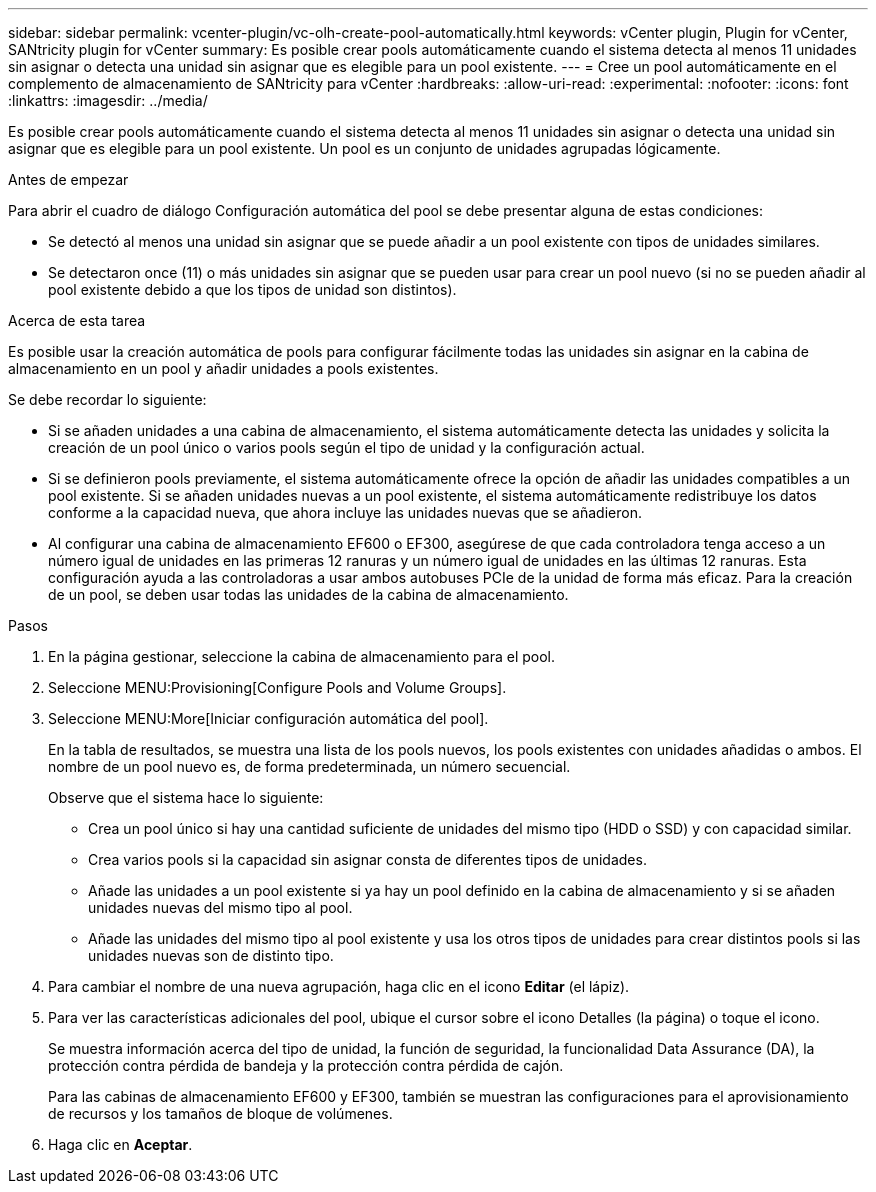 ---
sidebar: sidebar 
permalink: vcenter-plugin/vc-olh-create-pool-automatically.html 
keywords: vCenter plugin, Plugin for vCenter, SANtricity plugin for vCenter 
summary: Es posible crear pools automáticamente cuando el sistema detecta al menos 11 unidades sin asignar o detecta una unidad sin asignar que es elegible para un pool existente. 
---
= Cree un pool automáticamente en el complemento de almacenamiento de SANtricity para vCenter
:hardbreaks:
:allow-uri-read: 
:experimental: 
:nofooter: 
:icons: font
:linkattrs: 
:imagesdir: ../media/


[role="lead"]
Es posible crear pools automáticamente cuando el sistema detecta al menos 11 unidades sin asignar o detecta una unidad sin asignar que es elegible para un pool existente. Un pool es un conjunto de unidades agrupadas lógicamente.

.Antes de empezar
Para abrir el cuadro de diálogo Configuración automática del pool se debe presentar alguna de estas condiciones:

* Se detectó al menos una unidad sin asignar que se puede añadir a un pool existente con tipos de unidades similares.
* Se detectaron once (11) o más unidades sin asignar que se pueden usar para crear un pool nuevo (si no se pueden añadir al pool existente debido a que los tipos de unidad son distintos).


.Acerca de esta tarea
Es posible usar la creación automática de pools para configurar fácilmente todas las unidades sin asignar en la cabina de almacenamiento en un pool y añadir unidades a pools existentes.

Se debe recordar lo siguiente:

* Si se añaden unidades a una cabina de almacenamiento, el sistema automáticamente detecta las unidades y solicita la creación de un pool único o varios pools según el tipo de unidad y la configuración actual.
* Si se definieron pools previamente, el sistema automáticamente ofrece la opción de añadir las unidades compatibles a un pool existente. Si se añaden unidades nuevas a un pool existente, el sistema automáticamente redistribuye los datos conforme a la capacidad nueva, que ahora incluye las unidades nuevas que se añadieron.
* Al configurar una cabina de almacenamiento EF600 o EF300, asegúrese de que cada controladora tenga acceso a un número igual de unidades en las primeras 12 ranuras y un número igual de unidades en las últimas 12 ranuras. Esta configuración ayuda a las controladoras a usar ambos autobuses PCIe de la unidad de forma más eficaz. Para la creación de un pool, se deben usar todas las unidades de la cabina de almacenamiento.


.Pasos
. En la página gestionar, seleccione la cabina de almacenamiento para el pool.
. Seleccione MENU:Provisioning[Configure Pools and Volume Groups].
. Seleccione MENU:More[Iniciar configuración automática del pool].
+
En la tabla de resultados, se muestra una lista de los pools nuevos, los pools existentes con unidades añadidas o ambos. El nombre de un pool nuevo es, de forma predeterminada, un número secuencial.

+
Observe que el sistema hace lo siguiente:

+
** Crea un pool único si hay una cantidad suficiente de unidades del mismo tipo (HDD o SSD) y con capacidad similar.
** Crea varios pools si la capacidad sin asignar consta de diferentes tipos de unidades.
** Añade las unidades a un pool existente si ya hay un pool definido en la cabina de almacenamiento y si se añaden unidades nuevas del mismo tipo al pool.
** Añade las unidades del mismo tipo al pool existente y usa los otros tipos de unidades para crear distintos pools si las unidades nuevas son de distinto tipo.


. Para cambiar el nombre de una nueva agrupación, haga clic en el icono *Editar* (el lápiz).
. Para ver las características adicionales del pool, ubique el cursor sobre el icono Detalles (la página) o toque el icono.
+
Se muestra información acerca del tipo de unidad, la función de seguridad, la funcionalidad Data Assurance (DA), la protección contra pérdida de bandeja y la protección contra pérdida de cajón.

+
Para las cabinas de almacenamiento EF600 y EF300, también se muestran las configuraciones para el aprovisionamiento de recursos y los tamaños de bloque de volúmenes.

. Haga clic en *Aceptar*.

